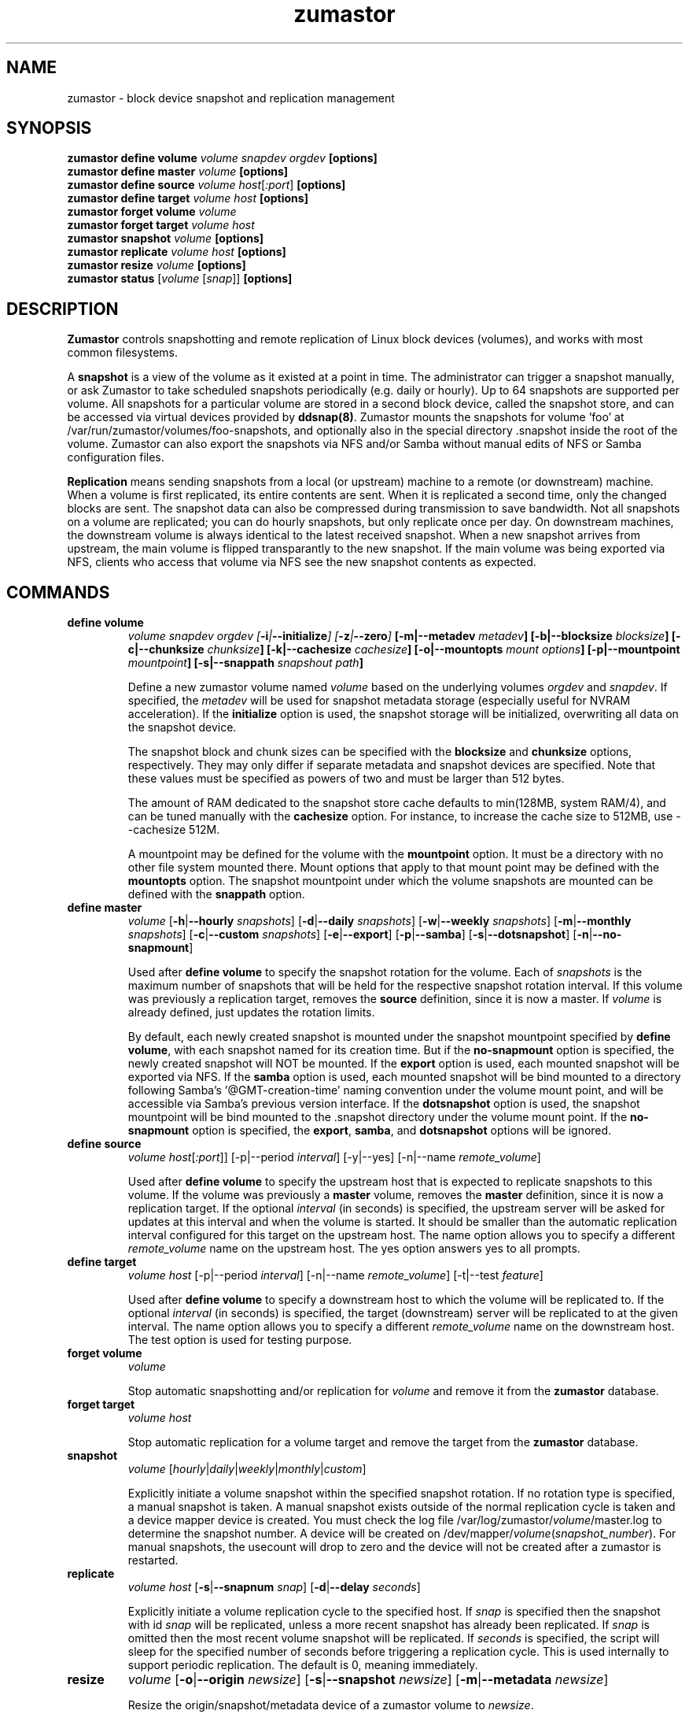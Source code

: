 .TH zumastor 8
.SH NAME
zumastor \- block device snapshot and replication management

\fB
.SH SYNOPSIS
\fBzumastor define volume \fIvolume snapdev orgdev \fB[options]\fP
.br
.B zumastor define master \fIvolume \fB[options]\fP
.br
.B zumastor define source
.I volume \fP\fIhost\fP[\fI:port\fP] \fB[options]\fP
.br
.B zumastor define target
.I volume \fP\fIhost\fP \fB[options]\fP
.br
.B zumastor forget volume
.I volume
.br
.B zumastor forget target
.I volume host
.br
.B zumastor snapshot
.I volume \fB[options]\fP
.br
.brq
.B zumastor replicate
.I volume host \fB[options]\fP
.br
.B zumastor resize
.I volume \fB[options]\fP
.br
.B zumastor status
[\fIvolume\fP [\fIsnap\fP]] \fB[options]\fP

.SH DESCRIPTION

\fBZumastor\fP controls snapshotting and remote replication of Linux
block devices (volumes), and works with most common filesystems.

A \fBsnapshot\fP is a view of the volume as it existed at a point in time.
The administrator can trigger a snapshot manually, or ask Zumastor to
take scheduled snapshots periodically (e.g. daily or hourly).  Up to 64
snapshots are supported per volume.  All snapshots for a particular
volume are stored in a second block device, called the snapshot store,
and can be accessed via virtual devices provided by \fBddsnap(8)\fP.
Zumastor mounts the snapshots for volume 'foo' at 
/var/run/zumastor/volumes/foo-snapshots, and optionally
also in the special directory .snapshot inside the root of the volume.
Zumastor can also export the snapshots via NFS and/or Samba
without manual edits of NFS or Samba configuration files.

\fBReplication\fP means sending snapshots from a local
(or upstream) machine to a remote (or downstream) machine.
When a volume is first replicated, its entire contents are sent.
When it is replicated a second time, only the changed blocks are sent.
The snapshot data can also be compressed during transmission to save
bandwidth.  Not all snapshots on a volume are replicated; you can do
hourly snapshots, but only replicate once per day.
On downstream machines, the downstream volume is always identical to
the latest received snapshot.
When a new snapshot arrives from upstream, the main volume is
flipped transparantly to the new snapshot.
If the main volume was being exported via NFS, clients who access
that volume via NFS see the new snapshot contents as expected.


.SH COMMANDS
.IP \fBdefine\ \fBvolume
\fIvolume snapdev orgdev [\fB-i\fP|\fB--initialize\fP] [\fB-z\fP|\fB--zero\fP] \fP[\fB-m\fP|\fB--metadev\fP \fImetadev\fP] [\fB-b\fP|\fB--blocksize\fP \fIblocksize\fP] [\fB-c\fP|\fB--chunksize\fP \fIchunksize\fP] [\fB-k\fP|\fB--cachesize\fP \fIcachesize\fP] [\fB-o\fP|\fB--mountopts\fP \fImount options\fP] [\fB-p\fP|\fB--mountpoint\fP \fImountpoint\fP] [\fB-s\fP|\fB--snappath\fP \fIsnapshout path\fP]
\fR

Define a new zumastor volume named \fIvolume\fP based on the underlying volumes \fIorgdev\fP and \fIsnapdev\fP.  If specified, the \fImetadev\fP will be used for snapshot metadata storage (especially useful for NVRAM acceleration). If the \fBinitialize\fP option is used, the snapshot storage will be initialized, overwriting all data on the snapshot device.

The snapshot block and chunk sizes can be specified with the \fBblocksize\fP and \fBchunksize\fP options, respectively.
They may only differ if separate metadata and snapshot devices are specified.
Note that these values must be specified as powers of two and must be larger than 512 bytes.

The amount of RAM dedicated to the snapshot store cache defaults to min(128MB, system RAM/4), and can be tuned manually with the \fBcachesize\fP option.  For instance, to increase the cache size to 512MB, use --cachesize 512M.

A mountpoint may be defined for the volume with the \fBmountpoint\fP option.  It must be a directory with no other file system mounted there.  Mount options that apply to that mount point may be defined with the \fBmountopts\fP option.  The snapshot mountpoint under which the volume snapshots are mounted can be defined with the \fBsnappath\fP option. 
.IP \fBdefine\ \fBmaster\fP
.I volume \fP[\fB-h\fP|\fB--hourly\fP \fIsnapshots\fP] [\fB-d\fP|\fB--daily\fP \fIsnapshots\fP] [\fB-w\fP|\fB--weekly\fP \fIsnapshots\fP] [\fB-m\fP|\fB--monthly\fP \fIsnapshots\fP] [\fB-c\fP|\fB--custom\fP \fIsnapshots\fP] [\fB-e\fP|\fB--export\fP] [\fB-p\fP|\fB--samba\fP] [\fB-s\fP|\fB--dotsnapshot\fP] [\fB-n\fP|\fB--no-snapmount\fP]

Used after \fBdefine\fP \fBvolume\fP to specify the snapshot rotation for the volume. Each of \fIsnapshots\fP is the maximum number of snapshots that will be held for the respective snapshot rotation interval. If this volume was previously a replication target, removes the \fBsource\fP definition, since it is now a master. If \fIvolume\fP is already defined, just updates the rotation limits.

By default, each newly created snapshot is mounted under the snapshot mountpoint specified by \fBdefine\fP \fBvolume\fP, with each snapshot named for its creation time. But if the \fBno-snapmount\fP option is specified, the newly created snapshot will NOT be mounted. If the \fBexport\fP option is used, each mounted snapshot will be exported via NFS. If the \fBsamba\fP option is used, each mounted snapshot will be bind mounted to a directory following Samba's '@GMT-creation-time' naming convention under the volume mount point, and will be accessible via Samba's previous version interface. If the \fBdotsnapshot\fP option is used, the snapshot mountpoint will be bind mounted to the .snapshot directory under the volume mount point. If the \fBno-snapmount\fP option is specified, the \fBexport\fP, \fBsamba\fP, and \fBdotsnapshot\fP options will be ignored.
.IP \fBdefine\ source\fP
.I volume
\fIhost\fP[\fI:port\fP]] [-p|--period \fIinterval\fP] [-y|--yes] [-n|--name \fIremote_volume\fP]

Used after \fBdefine\fP \fBvolume\fP to specify the upstream host that is expected to replicate snapshots to this volume. If the volume was previously a \fBmaster\fP volume, removes the \fBmaster\fP definition, since it is now a replication target.  If the optional \fIinterval\fP (in seconds) is specified, the upstream server will be asked for updates at this interval and when the volume is started.  It should be smaller than the automatic replication interval configured for this target on the upstream host.  The name option allows you to specify a different \fIremote_volume\fP name on the upstream host.  The yes option answers yes to all prompts.
.IP \fBdefine\ \fBtarget\fP
.I volume \fP\fIhost\fP [-p|--period \fIinterval\fP] [-n|--name \fIremote_volume\fP] [-t|--test \fIfeature\fP]

Used after \fBdefine\fP \fBvolume\fP to specify a downstream host to which the volume will be replicated to.  If the optional \fIinterval\fP (in seconds) is specified, the target (downstream) server will be replicated to at the given interval.  The name option allows you to specify a different \fIremote_volume\fP name on the downstream host. The test option is used for testing purpose.
.IP \fBforget\ \fBvolume\fP
.I volume

Stop automatic snapshotting and/or replication for \fIvolume\fP and remove it from the \fBzumastor\fP database.
.IP \fBforget\ \fBtarget\fP
.I volume host

Stop automatic replication for a volume target and remove the target from the \fBzumastor\fP database.
.IP \fBsnapshot\fP
.I volume \fP[\fIhourly\fP|\fIdaily\fP|\fIweekly\fP|\fImonthly\fP|\fIcustom\fP]

Explicitly initiate a volume snapshot within the specified snapshot rotation. If no rotation type is specified, a manual snapshot is taken.  A manual snapshot exists outside of the normal replication cycle is taken and a device mapper device is created. You must check the log file /var/log/zumastor/\fIvolume\fP/master.log to determine the snapshot number.  A device will be created on /dev/mapper/\fIvolume\fP(\fIsnapshot_number\fP).  For manual snapshots, the usecount will drop to zero and the device will not be created after a zumastor is restarted.
.IP \fBreplicate\fP
.I volume host \fP[\fB-s\fP|\fB--snapnum\fP \fIsnap\fP] [\fB-d\fP|\fB--delay\fP \fIseconds\fP]

Explicitly initiate a volume replication cycle to the specified host. If \fIsnap\fP is specified then the snapshot with id \fIsnap\fP will be replicated, unless a more recent snapshot has already been replicated. If \fIsnap\fP is omitted then the most recent volume snapshot will be replicated. If \fIseconds\fP is specified, the script will sleep for the specified number of seconds before triggering a replication cycle. This is used internally to support periodic replication. The default is 0, meaning immediately.
.IP \fBresize\fP
.I volume \fP[\fB-o\fP|\fB--origin\fP \fInewsize\fP] [\fB-s\fP|\fB--snapshot\fP \fInewsize\fP] [\fB-m\fP|\fB--metadata\fP \fInewsize\fP]

Resize the origin/snapshot/metadata device of a zumastor volume to \fInewsize\fP.
.IP \fBstatus\fP
[\fIvolume\fP [\fIsnap\fP]] [\fB-u\fP|\fB--usage\fP]

Display the status of all the volumes if given no arguments.  If a \fIvolume\fP is given, only information for that volume is shown.  If a snapshot id, \fIsnap\fP, is given in additional, only the status of that single snapshot is displayed.  The --usage argument displays additional snapshot usage information.

.SH EXAMPLES
# Initializing snapshot storage device, creating an origin volume named test located in /dev/mapper/test, and zeroing out that device
.TP
.B
\fBzumastor\fP \fIdefine volume\fP test /dev/sysvg/vol /dev/sysvg/snap
.PP
# Creating a snapshot schedule that will keep the last 5 hours as snapshots
.TP
.B
\fBzumastor\fP \fIdefine master\fP test -h 24 -d 7
.PP

.SH TERMINOLOGY
.TP
\fBsnapshot\fP \- a virtually instant copy of a defined collection of data created at a particular instant in time.
.TP
\fBorigin volume\fP \- One of two block devices underlying a virtual snapshot device.  This volume is mapped one-to-one to a snapshot origin virtual device.  The virtual device could be removed and the underlying origin volume accessed directly, at the risk of losing the integrity of any snapshots sharing data with the origin.
.TP
\fBsnapshot store\fP \- The other block device underlying a virtual snapshot device.  This volume contains data chunks that were copied from the origin in order to preserve the integrity of snapshot data, or were written directly to the snapshot store via a snapshot virtual device.  It also contains all metadata required to keep track of which snapshot store chunks belong to which snapshots.
.TP
\fBchunk\fP \- a user-definable binary multiple of 4K block size.
.TP
\fBexception\fP \- a chunk of data in the snapshot store, belonging to one or more snapshots.
.SH SEE ALSO
\fBddsnap\fP(8), \fBddraid\fP(8), \fBdmsetup\fP(8)

zumastor project page: http://code.google.com/p/zumastor/
.SH FUTURE ADDITIONS
In the future, we will go further in the direction of hiding the device names, by coming up with a proper library API for creating the virtual devices so we don't need the clumsy dmsetup command any more or the even more clumsy libdevmapper interface, or worse yet, the devmapper ioctl interface.  Our library interface might even offer the option of creating a virtual device with no name, it just gives the program a FD for a device that we set (somehow) to be a virtual origin or snapshot.  No device name ever appears on the filesystem.  I have some misgivings about this idea because we then invite the situation where we can have multiple virtual devices on the same host, referring to the same snapshot.  This ought to work for fine for our \fBddsnap\fP and ddraid devices because they are designed as cluster devices, but I dunno.  I'm still mulliing over the right thing to do there.  This is just to let everybody know that the deficiencies of the current scheme are known, they are being thought about, and for now the result is some visible warts.
.SH BUGS
Please report bugs at \fBhttp://code.google.com/p/zumastor\fP or mail them to \fBzumastor@googlegroups.com\fP.
.SH VERSION
This man page is current for version 0.5 of \fBhotcakes\fP.
.SH AUTHORS
.TP
Man page written by Jane Chiu and Jyoti Sood. 
.SH CREDITS
.TP
\fBddsnap\fP is distributed under the GNU public license, version 2.  See the file COPYING for details.
.TP
This program uses zlib compression library and popt library.  Many people sent patches, lent machines, gave advice and were generally helpful.
.SH THANKS
.TP
Thanks to Google, Red Hat and Sistina Software for supporting this work.  Special thanks to: Mike Todd, Joseph Dries, Douglas Merril and Matthew O'Keefe.
.TP
The home page of \fBzumastor\fP is \fBhttp://code.google.com/p/zumastor\fP.  This site may cover questions unanswered by this manual page.  Mailing lists for support and development are available at zumastor@googlegroups.com
